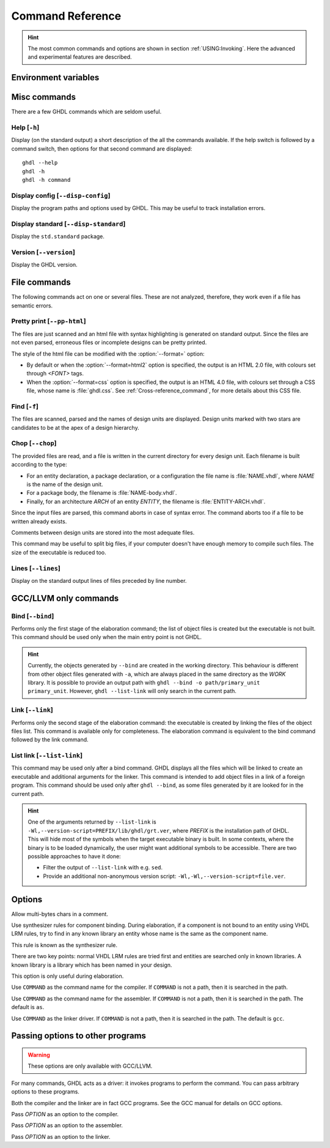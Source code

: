 .. program:: ghdl
.. _REF:Command:

Command Reference
#################

.. HINT:: The most common commands and options are shown in section :ref:`USING:Invoking`. Here the advanced and experimental features are described.

Environment variables
=====================

.. envvar:: GHDL_PREFIX

Misc commands
=============

There are a few GHDL commands which are seldom useful.

.. index:: cmd help

Help [``-h``]
-----------------

.. option:: --help, -h

Display (on the standard output) a short description of the all the commands
available. If the help switch is followed by a command switch, then options
for that second command are displayed::

  ghdl --help
  ghdl -h
  ghdl -h command

.. index:: cmd display configuration

Display config [``--disp-config``]
--------------------------------------

.. option:: --disp-config <[options]>

Display the program paths and options used by GHDL. This may be useful to track installation errors.

.. index:: cmd display standard
.. index:: display ``std.standard``

Display standard [``--disp-standard``]
------------------------------------------

.. option:: --disp-standard <[options]>

Display the ``std.standard`` package.

.. index:: cmd version

Version [``--version``]
---------------------------

.. option:: --version, -v

Display the GHDL version.

File commands
=============

The following commands act on one or several files. These are not analyzed, therefore, they work even if a file has semantic errors.

.. index:: cmd file pretty printing
.. index:: vhdl to html

Pretty print [``--pp-html``]
--------------------------------

.. option:: --pp-html <[options] file...>

The files are just scanned and an html file with syntax highlighting is generated on standard output. Since the files are not even parsed, erroneous files or incomplete designs can be pretty printed.

The style of the html file can be modified with the :option:`--format=` option:

* By default or when the :option:`--format=html2` option is specified, the output is an HTML 2.0 file, with colours set through `<FONT>` tags.
* When the :option:`--format=css` option is specified, the output is an HTML 4.0 file, with colours set through a CSS file, whose name is :file:`ghdl.css`. See :ref:`Cross-reference_command`, for more details about this CSS file.

.. index:: cmd file find

Find [``-f``]
-----------------

.. option:: -f <file...>

The files are scanned, parsed and the names of design units are displayed. Design units marked with two stars are candidates to be at the apex of a design hierarchy.

.. index:: cmd file chop

Chop [``--chop``]
---------------------

.. option:: --chop <files...>

The provided files are read, and a file is written in the current directory for every design unit. Each filename is built according to the type:

* For an entity declaration, a package declaration, or a configuration the file name is :file:`NAME.vhdl`, where `NAME` is the name of the design unit.
* For a package body, the filename is :file:`NAME-body.vhdl`.
* Finally, for an architecture `ARCH` of an entity `ENTITY`, the filename is :file:`ENTITY-ARCH.vhdl`.

Since the input files are parsed, this command aborts in case of syntax error. The command aborts too if a file to be written already exists.

Comments between design units are stored into the most adequate files.

This command may be useful to split big files, if your computer doesn't have enough memory to compile such files. The size of the executable is reduced too.

.. index:: cmd file lines

Lines [``--lines``]
-----------------------

.. option:: --lines <files...>

Display on the standard output lines of files preceded by line number.

.. _gccllvm-only-programs:

GCC/LLVM only commands
======================

.. index:: cmd GCC/LLVM binding

Bind [``--bind``]
---------------------

.. option:: --bind <[options] primary_unit [secondary_unit]>

Performs only the first stage of the elaboration command; the list of object files is created but the executable is not built. This command should be used only when the main entry point is not GHDL.

.. HINT::
   Currently, the objects generated by ``--bind`` are created in the working directory. This behaviour is different from other object files generated with ``-a``, which are always placed in the same directory as the `WORK` library. It is possible to provide an output path with ``ghdl --bind -o path/primary_unit primary_unit``. However, ``ghdl --list-link`` will only search in the current path.

.. index:: cmd GCC/LLVM linking

Link [``--link``]
---------------------

.. option:: --link <[options] primary_unit [secondary_unit]>

Performs only the second stage of the elaboration command: the executable is created by linking the files of the object files list. This command is available only for completeness. The elaboration command is equivalent to the bind command followed by the link command.

.. index:: cmd GCC/LLVM list link

List link [``--list-link``]
-------------------------------

.. option:: --list-link <primary_unit [secondary_unit]>

This command may be used only after a bind command. GHDL displays all the files which will be linked to create an executable and additional arguments for the linker. This command is intended to add object files in a link of a foreign program. This command should be used only after ``ghdl --bind``, as some files generated by it are looked for in the current path.

.. HINT::
   One of the arguments returned by ``--list-link`` is ``-Wl,--version-script=PREFIX/lib/ghdl/grt.ver``, where `PREFIX` is the installation path of GHDL. This will hide most of the symbols when the target executable binary is built. In some contexts, where the binary is to be loaded dynamically, the user might want additional symbols to be accessible. There are two possible approaches to have it done:

   * Filter the output of ``--list-link`` with e.g. ``sed``.
   * Provide an additional non-anonymous version script: ``-Wl,-Wl,--version-script=file.ver``.

Options
=======

.. option:: --mb-comments, -C

Allow multi-bytes chars in a comment.

.. option:: --syn-binding

Use synthesizer rules for component binding. During elaboration, if a component is not bound to an entity using VHDL LRM rules, try to find in any known library an entity whose name is the same as the component name.

This rule is known as the synthesizer rule.

There are two key points: normal VHDL LRM rules are tried first and entities are searched only in known libraries. A known library is a library which has been named in your design.

This option is only useful during elaboration.

.. option:: --GHDL1<=COMMAND>

Use ``COMMAND`` as the command name for the compiler. If ``COMMAND`` is not a path, then it is searched in the path.

.. option:: --AS<=COMMAND>

Use ``COMMAND`` as the command name for the assembler. If ``COMMAND`` is not a path, then it is searched in the path. The default is ``as``.

.. option:: --LINK<=COMMAND>

Use ``COMMAND`` as the linker driver. If ``COMMAND`` is not a path, then it is searched in the path. The default is ``gcc``.

.. _passing-options-to-other-programs:

Passing options to other programs
=================================

.. WARNING:: These options are only available with GCC/LLVM.

For many commands, GHDL acts as a driver: it invokes programs to perform the command. You can pass arbitrary options to these programs.

Both the compiler and the linker are in fact GCC programs. See the GCC manual for details on GCC options.

.. option:: -Wc,<OPTION>

Pass `OPTION` as an option to the compiler.

.. option:: -Wa,<OPTION>

Pass `OPTION` as an option to the assembler.

.. option:: -Wl,<OPTION>

Pass `OPTION` as an option to the linker.
